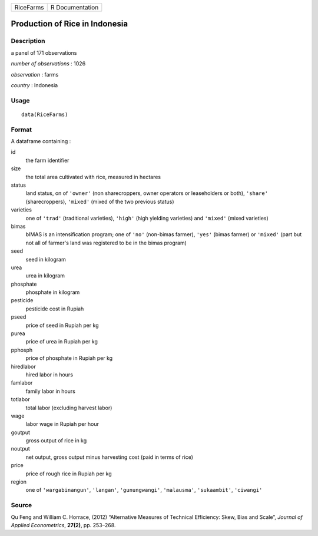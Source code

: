 +-----------+-----------------+
| RiceFarms | R Documentation |
+-----------+-----------------+

Production of Rice in Indonesia
-------------------------------

Description
~~~~~~~~~~~

a panel of 171 observations

*number of observations* : 1026

*observation* : farms

*country* : Indonesia

Usage
~~~~~

::

    data(RiceFarms)

Format
~~~~~~

A dataframe containing :

id
    the farm identifier

size
    the total area cultivated with rice, measured in hectares

status
    land status, on of ``'owner'`` (non sharecroppers, owner operators
    or leaseholders or both), ``'share'`` (sharecroppers), ``'mixed'``
    (mixed of the two previous status)

varieties
    one of ``'trad'`` (traditional varieties), ``'high'`` (high yielding
    varieties) and ``'mixed'`` (mixed varieties)

bimas
    bIMAS is an intensification program; one of ``'no'`` (non-bimas
    farmer), ``'yes'`` (bimas farmer) or ``'mixed'`` (part but not all
    of farmer's land was registered to be in the bimas program)

seed
    seed in kilogram

urea
    urea in kilogram

phosphate
    phosphate in kilogram

pesticide
    pesticide cost in Rupiah

pseed
    price of seed in Rupiah per kg

purea
    price of urea in Rupiah per kg

pphosph
    price of phosphate in Rupiah per kg

hiredlabor
    hired labor in hours

famlabor
    family labor in hours

totlabor
    total labor (excluding harvest labor)

wage
    labor wage in Rupiah per hour

goutput
    gross output of rice in kg

noutput
    net output, gross output minus harvesting cost (paid in terms of
    rice)

price
    price of rough rice in Rupiah per kg

region
    one of ``'wargabinangun'``, ``'langan'``, ``'gunungwangi'``,
    ``'malausma'``, ``'sukaambit'``, ``'ciwangi'``

Source
~~~~~~

Qu Feng and William C. Horrace, (2012) “Alternative Measures of
Technical Efficiency: Skew, Bias and Scale”, *Journal of Applied
Econometrics*, **27(2)**, pp. 253–268.
